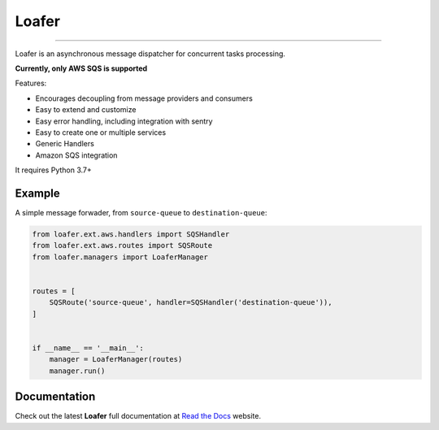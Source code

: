 Loafer
======

|PyPI latest| |PyPI Version| |PyPI License| |Docs|

|CI Build Status| |Coverage Status| |Requirements Status|
|Scrutinizer Code Quality| |Code Climate|

|Olist Sponsor|

----

Loafer is an asynchronous message dispatcher for concurrent tasks processing.

**Currently, only AWS SQS is supported**


Features:

* Encourages decoupling from message providers and consumers
* Easy to extend and customize
* Easy error handling, including integration with sentry
* Easy to create one or multiple services
* Generic Handlers
* Amazon SQS integration


It requires Python 3.7+


Example
~~~~~~~

A simple message forwader, from ``source-queue`` to ``destination-queue``:

.. code:: python

    from loafer.ext.aws.handlers import SQSHandler
    from loafer.ext.aws.routes import SQSRoute
    from loafer.managers import LoaferManager


    routes = [
        SQSRoute('source-queue', handler=SQSHandler('destination-queue')),
    ]


    if __name__ == '__main__':
        manager = LoaferManager(routes)
        manager.run()


Documentation
~~~~~~~~~~~~~

Check out the latest **Loafer** full documentation at `Read the Docs`_ website.


.. _`Read the Docs`: http://loafer.readthedocs.org/



.. |Docs| image:: https://readthedocs.org/projects/loafer/badge/?version=latest
   :target: http://loafer.readthedocs.org/en/latest/?badge=latest
.. |CI Build Status| image:: https://circleci.com/gh/georgeyk/loafer.svg?style=svg
   :target: https://circleci.com/gh/georgeyk/loafer
.. |Coverage Status| image:: https://codecov.io/gh/georgeyk/loafer/branch/master/graph/badge.svg
   :target: https://codecov.io/gh/georgeyk/loafer
.. |Requirements Status| image:: https://requires.io/github/georgeyk/loafer/requirements.svg?branch=master
   :target: https://requires.io/github/georgeyk/loafer/requirements/?branch=master
.. |Scrutinizer Code Quality| image:: https://scrutinizer-ci.com/g/georgeyk/loafer/badges/quality-score.png?b=master
   :target: https://scrutinizer-ci.com/g/georgeyk/loafer/?branch=master
.. |Code Climate| image:: https://codeclimate.com/github/georgeyk/loafer/badges/gpa.svg
   :target: https://codeclimate.com/github/georgeyk/loafer
.. |PyPI Version| image:: https://img.shields.io/pypi/pyversions/loafer.svg?maxAge=2592000
   :target: https://pypi.python.org/pypi/loafer
.. |PyPI License| image:: https://img.shields.io/pypi/l/loafer.svg?maxAge=2592000
   :target: https://pypi.python.org/pypi/loafer
.. |PyPI latest| image:: https://img.shields.io/pypi/v/loafer.svg?maxAge=2592000
   :target: https://pypi.python.org/pypi/loafer
.. |Olist Sponsor| image:: https://img.shields.io/badge/sponsor-olist-53b5f6.svg?style=flat-square
   :target: http://opensource.olist.com/
